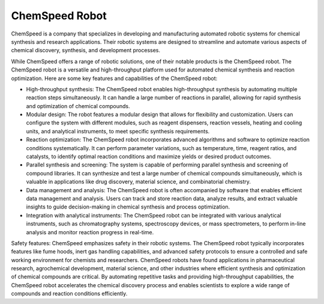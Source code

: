 ChemSpeed Robot
===================

ChemSpeed is a company that specializes in developing and manufacturing automated robotic systems for chemical synthesis and research applications. Their robotic systems are designed to streamline and automate various aspects of chemical discovery, synthesis, and development processes.

While ChemSpeed offers a range of robotic solutions, one of their notable products is the ChemSpeed robot. The ChemSpeed robot is a versatile and high-throughput platform used for automated chemical synthesis and reaction optimization. Here are some key features and capabilities of the ChemSpeed robot:

- High-throughput synthesis: The ChemSpeed robot enables high-throughput synthesis by automating multiple reaction steps simultaneously. It can handle a large number of reactions in parallel, allowing for rapid synthesis and optimization of chemical compounds.
- Modular design: The robot features a modular design that allows for flexibility and customization. Users can configure the system with different modules, such as reagent dispensers, reaction vessels, heating and cooling units, and analytical instruments, to meet specific synthesis requirements.
- Reaction optimization: The ChemSpeed robot incorporates advanced algorithms and software to optimize reaction conditions systematically. It can perform parameter variations, such as temperature, time, reagent ratios, and catalysts, to identify optimal reaction conditions and maximize yields or desired product outcomes.
- Parallel synthesis and screening: The system is capable of performing parallel synthesis and screening of compound libraries. It can synthesize and test a large number of chemical compounds simultaneously, which is valuable in applications like drug discovery, material science, and combinatorial chemistry.
- Data management and analysis: The ChemSpeed robot is often accompanied by software that enables efficient data management and analysis. Users can track and store reaction data, analyze results, and extract valuable insights to guide decision-making in chemical synthesis and process optimization.
- Integration with analytical instruments: The ChemSpeed robot can be integrated with various analytical instruments, such as chromatography systems, spectroscopy devices, or mass spectrometers, to perform in-line analysis and monitor reaction progress in real-time.

Safety features: ChemSpeed emphasizes safety in their robotic systems. The ChemSpeed robot typically incorporates features like fume hoods, inert gas handling capabilities, and advanced safety protocols to ensure a controlled and safe working environment for chemists and researchers.
ChemSpeed robots have found applications in pharmaceutical research, agrochemical development, material science, and other industries where efficient synthesis and optimization of chemical compounds are critical. By automating repetitive tasks and providing high-throughput capabilities, the ChemSpeed robot accelerates the chemical discovery process and enables scientists to explore a wide range of compounds and reaction conditions efficiently.